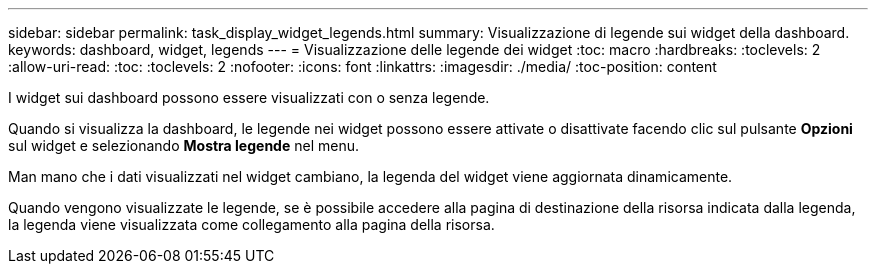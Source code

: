 ---
sidebar: sidebar 
permalink: task_display_widget_legends.html 
summary: Visualizzazione di legende sui widget della dashboard. 
keywords: dashboard, widget, legends 
---
= Visualizzazione delle legende dei widget
:toc: macro
:hardbreaks:
:toclevels: 2
:allow-uri-read: 
:toc: 
:toclevels: 2
:nofooter: 
:icons: font
:linkattrs: 
:imagesdir: ./media/
:toc-position: content


[role="lead"]
I widget sui dashboard possono essere visualizzati con o senza legende.

Quando si visualizza la dashboard, le legende nei widget possono essere attivate o disattivate facendo clic sul pulsante *Opzioni* sul widget e selezionando *Mostra legende* nel menu.

Man mano che i dati visualizzati nel widget cambiano, la legenda del widget viene aggiornata dinamicamente.

Quando vengono visualizzate le legende, se è possibile accedere alla pagina di destinazione della risorsa indicata dalla legenda, la legenda viene visualizzata come collegamento alla pagina della risorsa.
